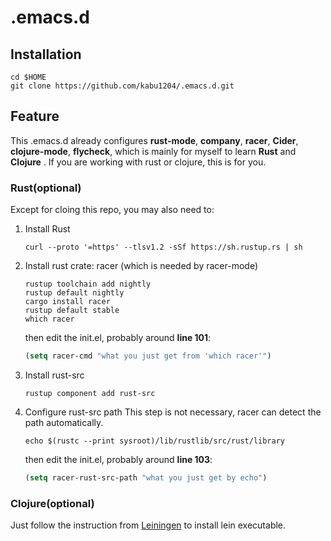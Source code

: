 * .emacs.d
** Installation
#+begin_src shell
  cd $HOME
  git clone https://github.com/kabu1204/.emacs.d.git
#+end_src
** Feature
This .emacs.d already configures *rust-mode*, *company*, *racer*, *Cider*, *clojure-mode*, *flycheck*, which is mainly for myself to learn **Rust** and **Clojure** .
If you are working with rust or clojure, this is for you.
*** Rust(optional)
Except for cloing this repo, you may also need to:
1. Install Rust
   #+begin_src shell
     curl --proto '=https' --tlsv1.2 -sSf https://sh.rustup.rs | sh
   #+end_src
2. Install rust crate: racer (which is needed by racer-mode)
   #+begin_src shell
     rustup toolchain add nightly
     rustup default nightly
     cargo install racer
     rustup default stable
     which racer
   #+end_src
   then edit the init.el, probably around *line 101*:
   #+begin_src emacs-lisp
     (setq racer-cmd "what you just get from 'which racer'")
   #+end_src
3. Install rust-src
   #+begin_src shell
     rustup component add rust-src
   #+end_src
4. Configure rust-src path
   This step is not necessary, racer can detect the path automatically.
   #+begin_src shell
     echo $(rustc --print sysroot)/lib/rustlib/src/rust/library
   #+end_src
   then edit the init.el, probably around *line 103*:
   #+begin_src emacs-lisp
     (setq racer-rust-src-path "what you just get by echo")
   #+end_src
*** Clojure(optional)
Just follow the instruction from [[https://leiningen.org/][Leiningen]] to install lein executable.
